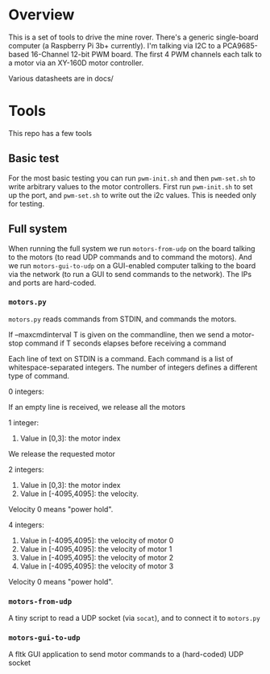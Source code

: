 * Overview

This is a set of tools to drive the mine rover. There's a generic single-board
computer (a Raspberry Pi 3b+ currently). I'm talking via I2C to a PCA9685-based
16-Channel 12-bit PWM board. The first 4 PWM channels each talk to a motor via
an XY-160D motor controller.

Various datasheets are in docs/

* Tools

This repo has a few tools

** Basic test

For the most basic testing you can run =pwm-init.sh= and then =pwm-set.sh= to
write arbitrary values to the motor controllers. First run =pwm-init.sh= to set
up the port, and =pwm-set.sh= to write out the i2c values. This is needed only
for testing.

** Full system
When running the full system we run =motors-from-udp= on the board talking to
the motors (to read UDP commands and to command the motors). And we run
=motors-gui-to-udp= on a GUI-enabled computer talking to the board via the
network (to run a GUI to send commands to the network). The IPs and ports are
hard-coded.

*** =motors.py=
=motors.py= reads commands from STDIN, and commands the motors.

If --maxcmdinterval T is given on the commandline, then we send a motor-stop
command if T seconds elapses before receiving a command

Each line of text on STDIN is a command. Each command is a list of
whitespace-separated integers. The number of integers defines a different type
of command.

0 integers:

  If an empty line is received, we release all the motors


1 integer:

  0. Value in [0,3]: the motor index

  We release the requested motor


2 integers:

  0. Value in [0,3]: the motor index
  1. Value in [-4095,4095]: the velocity.

  Velocity 0 means "power hold".


4 integers:

  0. Value in [-4095,4095]: the velocity of motor 0
  1. Value in [-4095,4095]: the velocity of motor 1
  2. Value in [-4095,4095]: the velocity of motor 2
  3. Value in [-4095,4095]: the velocity of motor 3

  Velocity 0 means "power hold".

*** =motors-from-udp=

A tiny script to read a UDP socket (via =socat=), and to connect it to
=motors.py=

*** =motors-gui-to-udp=

A fltk GUI application to send motor commands to a (hard-coded) UDP socket
